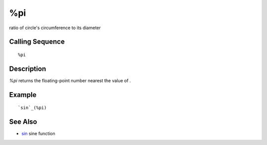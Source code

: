 


%pi
===

ratio of circle's circumference to its diameter



Calling Sequence
~~~~~~~~~~~~~~~~


::

    %pi




Description
~~~~~~~~~~~

`%pi` returns the floating-point number nearest the value of .



Example
~~~~~~~


::

    `sin`_(%pi)




See Also
~~~~~~~~


+ `sin`_ sine function


.. _sin: sin.html


